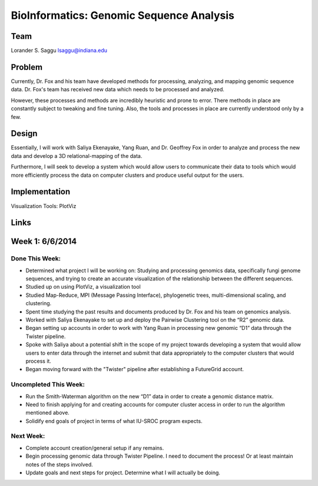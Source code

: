 BioInformatics: Genomic Sequence Analysis
======================================================================

Team
----------------------------------------------------------------------
Lorander S. Saggu
lsaggu@indiana.edu

Problem
----------------------------------------------------------------------

Currently, Dr. Fox and his team have developed methods for processing,
analyzing, and mapping genomic sequence data. Dr. Fox's team has
received new data which needs to be processed and analyzed.

However, these processes and methods are incredibly heuristic and
prone to error. There methods in place are constantly subject to
tweaking and fine tuning. Also, the tools and processes in place are
currently understood only by a few.


Design
----------------------------------------------------------------------

Essentially, I will work with Saliya Ekenayake, Yang Ruan, and
Dr. Geoffrey Fox in order to analyze and process the new data and
develop a 3D relational-mapping of the data.

Furthermore, I will seek to develop a system which would allow users
to communicate their data to tools which would more efficiently
process the data on computer clusters and produce useful output for
the users.

Implementation
----------------------------------------------------------------------


Visualization Tools:	PlotViz
	

Links
----------------------------------------------------------------------


Week 1: 6/6/2014
----------------------------------------------------------------------

Done This Week:
^^^^^^^^^^^^^^^^^^^^^^^^^^^^^^^^^^^^^^^^^^^^^^^^^^^^^^^^^^^^^^^^^^^^^^

- Determined what project I will be working on: Studying and processing genomics data, specifically fungi genome sequences, and trying to create an accurate visualization of the relationship between the different sequences.

- Studied up on using PlotViz, a visualization tool
- Studied Map-Reduce, MPI (Message Passing Interface), phylogenetic trees, multi-dimensional scaling, and clustering. 
- Spent time studying the past results and documents produced by Dr. Fox and his team on genomics analysis.

- Worked with Saliya Ekenayake to set up and deploy the Pairwise Clustering tool on the “R2” genomic data.

- Began setting up accounts in order to work with Yang Ruan in processing new genomic “D1” data through the Twister pipeline.

- Spoke with Saliya about a potential shift in the scope of my project	towards developing a system that would allow users to enter data through the internet and submit that data appropriately to the computer clusters that would process it.

- Began moving forward with the "Twister" pipeline after establishing a FutureGrid account.

Uncompleted This Week:
^^^^^^^^^^^^^^^^^^^^^^^^^^^^^^^^^^^^^^^^^^^^^^^^^^^^^^^^^^^^^^^^^^^^^^

- Run the Smith-Waterman algorithm on the new “D1” data in order to create a genomic distance matrix.

- Need to finish applying for and creating accounts for computer cluster access in order to run the algorithm mentioned above.

- Solidify end goals of project in terms of what IU-SROC program expects.

Next Week:
^^^^^^^^^^^^^^^^^^^^^^^^^^^^^^^^^^^^^^^^^^^^^^^^^^^^^^^^^^^^^^^^^^^^^^

- Complete account creation/general setup if any remains.  
- Begin processing genomic data through Twister Pipeline. I need to document the process! Or at least maintain notes of the steps involved.

- Update goals and next steps for project. Determine what I will actually be doing.

